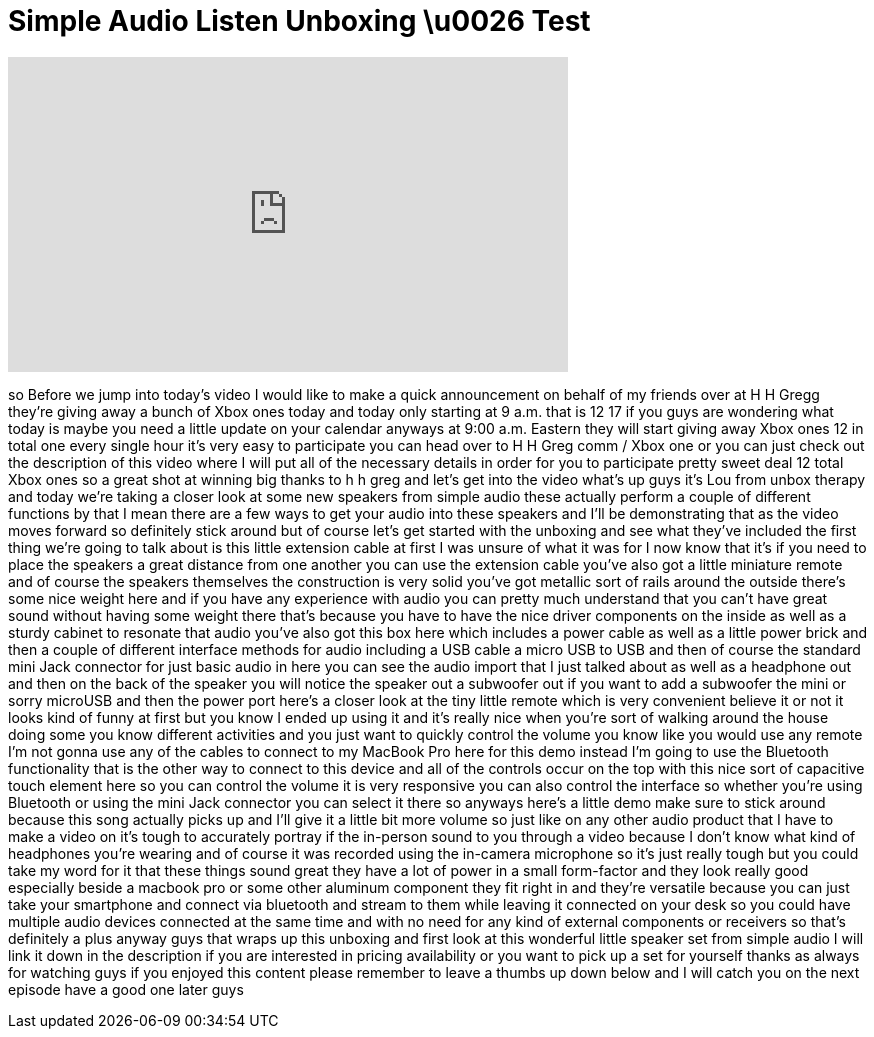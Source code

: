 = Simple Audio Listen Unboxing \u0026 Test
:published_at: 2013-12-17
:hp-alt-title: Simple Audio Listen Unboxing \u0026 Test
:hp-image: https://i.ytimg.com/vi/-gmbZ3hyhRM/maxresdefault.jpg


++++
<iframe width="560" height="315" src="https://www.youtube.com/embed/-gmbZ3hyhRM?rel=0" frameborder="0" allow="autoplay; encrypted-media" allowfullscreen></iframe>
++++

so Before we jump into today's video I
would like to make a quick announcement
on behalf of my friends over at H H
Gregg they're giving away a bunch of
Xbox ones today and today only starting
at 9 a.m. that is 12 17 if you guys are
wondering what today is maybe you need a
little update on your calendar anyways
at 9:00 a.m. Eastern they will start
giving away Xbox ones 12 in total one
every single hour it's very easy to
participate you can head over to H H
Greg comm / Xbox one or you can just
check out the description of this video
where I will put all of the necessary
details in order for you to participate
pretty sweet deal 12 total Xbox ones so
a great shot at winning big thanks to h
h greg and let's get into the video
what's up guys it's Lou from unbox
therapy and today we're taking a closer
look at some new speakers from simple
audio these actually perform a couple of
different functions by that I mean there
are a few ways to get your audio into
these speakers and I'll be demonstrating
that as the video moves forward so
definitely stick around but of course
let's get started with the unboxing and
see what they've included the first
thing we're going to talk about is this
little extension cable at first I was
unsure of what it was for I now know
that it's if you need to place the
speakers a great distance from one
another you can use the extension cable
you've also got a little miniature
remote and of course the speakers
themselves the construction is very
solid
you've got metallic sort of rails around
the outside there's some nice weight
here and if you have any experience with
audio you can pretty much understand
that you can't have great sound without
having some weight there that's because
you have to have the nice driver
components on the inside as well as a
sturdy cabinet to resonate that audio
you've also got this box here which
includes a power cable as well as a
little power brick and then a couple of
different interface methods for audio
including a USB cable a micro USB to USB
and then of course the standard mini
Jack connector for just basic audio in
here you can see the audio import that I
just talked about as well as a headphone
out and then on the
back of the speaker you will notice the
speaker out a subwoofer out if you want
to add a subwoofer the mini or sorry
microUSB and then the power port here's
a closer look at the tiny little remote
which is very convenient believe it or
not it looks kind of funny at first but
you know I ended up using it and it's
really nice when you're sort of walking
around the house doing some you know
different activities and you just want
to quickly control the volume you know
like you would use any remote I'm not
gonna use any of the cables to connect
to my MacBook Pro here for this demo
instead I'm going to use the Bluetooth
functionality that is the other way to
connect to this device and all of the
controls occur on the top with this nice
sort of capacitive touch element here so
you can control the volume it is very
responsive you can also control the
interface so whether you're using
Bluetooth or using the mini Jack
connector you can select it there so
anyways here's a little demo make sure
to stick around because this song
actually picks up and I'll give it a
little bit more volume
so just like on any other audio product
that I have to make a video on it's
tough to accurately portray if the
in-person sound to you through a video
because I don't know what kind of
headphones you're wearing and of course
it was recorded using the in-camera
microphone so it's just really tough but
you could take my word for it that these
things sound great they have a lot of
power in a small form-factor and they
look really good especially beside a
macbook pro or some other aluminum
component they fit right in and they're
versatile because you can just take your
smartphone and connect via bluetooth and
stream to them while leaving it
connected on your desk so you could have
multiple audio devices connected at the
same time and with no need for any kind
of external components or receivers so
that's definitely a plus anyway guys
that wraps up this unboxing and first
look at this wonderful little speaker
set from simple audio I will link it
down in the description if you are
interested in pricing availability or
you want to pick up a set for yourself
thanks as always for watching guys if
you enjoyed this content please remember
to leave a thumbs up down below and I
will catch you on the next episode have
a good one
later guys